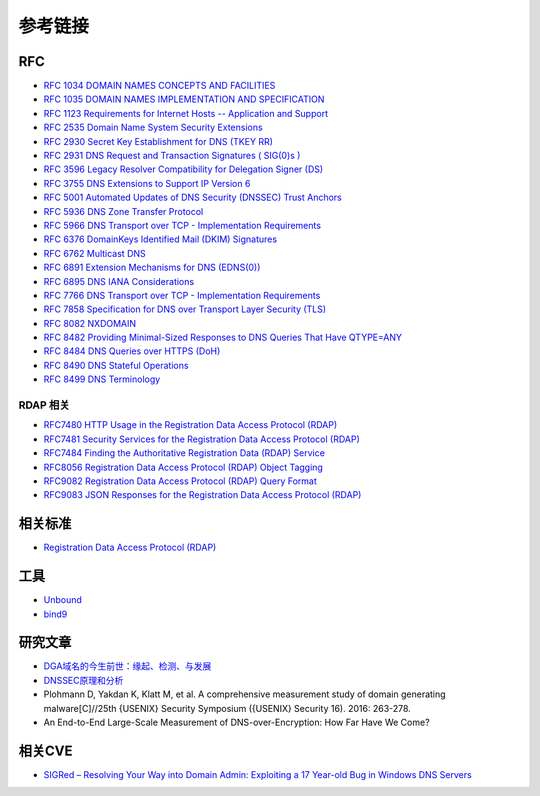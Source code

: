 参考链接
========================================

RFC
----------------------------------------
- `RFC 1034 DOMAIN NAMES CONCEPTS AND FACILITIES <https://tools.ietf.org/html/rfc1034>`_
- `RFC 1035 DOMAIN NAMES IMPLEMENTATION AND SPECIFICATION <https://tools.ietf.org/html/rfc1035>`_
- `RFC 1123 Requirements for Internet Hosts -- Application and Support <https://tools.ietf.org/html/rfc1123>`_
- `RFC 2535 Domain Name System Security Extensions <https://tools.ietf.org/html/rfc2535>`_
- `RFC 2930 Secret Key Establishment for DNS (TKEY RR) <https://tools.ietf.org/html/rfc2930>`_
- `RFC 2931 DNS Request and Transaction Signatures ( SIG(0)s ) <https://tools.ietf.org/html/rfc2931>`_
- `RFC 3596 Legacy Resolver Compatibility for Delegation Signer (DS) <https://tools.ietf.org/html/rfc3596>`_
- `RFC 3755 DNS Extensions to Support IP Version 6 <https://tools.ietf.org/html/rfc3755>`_
- `RFC 5001 Automated Updates of DNS Security (DNSSEC) Trust Anchors <https://tools.ietf.org/html/rfc5001>`_
- `RFC 5936 DNS Zone Transfer Protocol <https://tools.ietf.org/html/rfc5936>`_
- `RFC 5966 DNS Transport over TCP - Implementation Requirements <https://tools.ietf.org/html/rfc5966>`_
- `RFC 6376 DomainKeys Identified Mail (DKIM) Signatures <https://tools.ietf.org/html/rfc6376>`_
- `RFC 6762 Multicast DNS <https://tools.ietf.org/html/rfc6762>`_
- `RFC 6891 Extension Mechanisms for DNS (EDNS(0)) <https://tools.ietf.org/html/rfc6891>`_
- `RFC 6895 DNS IANA Considerations <https://tools.ietf.org/html/rfc6895>`_
- `RFC 7766 DNS Transport over TCP - Implementation Requirements <https://tools.ietf.org/html/rfc7766>`_
- `RFC 7858 Specification for DNS over Transport Layer Security (TLS) <https://tools.ietf.org/html/rfc7858>`_
- `RFC 8082 NXDOMAIN <https://tools.ietf.org/html/rfc8082>`_
- `RFC 8482 Providing Minimal-Sized Responses to DNS Queries That Have QTYPE=ANY <https://tools.ietf.org/html/rfc8482>`_
- `RFC 8484 DNS Queries over HTTPS (DoH) <https://tools.ietf.org/html/rfc8484>`_
- `RFC 8490 DNS Stateful Operations <https://tools.ietf.org/html/rfc8490>`_
- `RFC 8499 DNS Terminology <https://tools.ietf.org/html/rfc8499>`_

RDAP 相关
~~~~~~~~~~~~~~~~~~~~~~~~~~~~~~~~~~~~~~~~
- `RFC7480 HTTP Usage in the Registration Data Access Protocol (RDAP) <https://tools.ietf.org/html/rfc7480>`_
- `RFC7481 Security Services for the Registration Data Access Protocol (RDAP) <https://tools.ietf.org/html/rfc7481>`_
- `RFC7484 Finding the Authoritative Registration Data (RDAP) Service <https://tools.ietf.org/html/rfc7484>`_
- `RFC8056 Registration Data Access Protocol (RDAP) Object Tagging <https://tools.ietf.org/html/rfc8056>`_
- `RFC9082 Registration Data Access Protocol (RDAP) Query Format <https://tools.ietf.org/html/rfc9082>`_
- `RFC9083 JSON Responses for the Registration Data Access Protocol (RDAP) <https://tools.ietf.org/html/rfc9083>`_

相关标准
----------------------------------------
- `Registration Data Access Protocol (RDAP) <https://about.rdap.org/>`_

工具
----------------------------------------
- `Unbound <https://github.com/NLnetLabs/unbound>`_
- `bind9 <https://github.com/isc-projects/bind9>`_

研究文章
----------------------------------------
- `DGA域名的今生前世：缘起、检测、与发展  <https://mp.weixin.qq.com/s/xbf0Qbppk8R0nx89Pb4YTg>`_
- `DNSSEC原理和分析 <https://blog.thecjw.me/?p=1221>`_
- Plohmann D, Yakdan K, Klatt M, et al. A comprehensive measurement study of domain generating malware[C]//25th {USENIX} Security Symposium ({USENIX} Security 16). 2016: 263-278.
- An End-to-End Large-Scale Measurement of DNS-over-Encryption: How Far Have We Come?

相关CVE
----------------------------------------
- `SIGRed – Resolving Your Way into Domain Admin: Exploiting a 17 Year-old Bug in Windows DNS Servers <https://research.checkpoint.com/2020/resolving-your-way-into-domain-admin-exploiting-a-17-year-old-bug-in-windows-dns-servers/>`_
